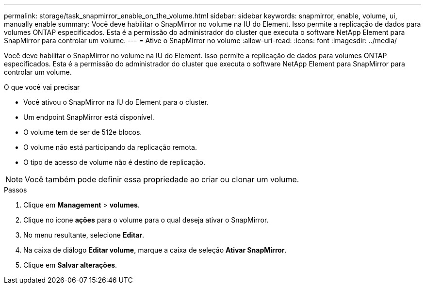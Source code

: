 ---
permalink: storage/task_snapmirror_enable_on_the_volume.html 
sidebar: sidebar 
keywords: snapmirror, enable, volume, ui, manually enable 
summary: Você deve habilitar o SnapMirror no volume na IU do Element. Isso permite a replicação de dados para volumes ONTAP especificados. Esta é a permissão do administrador do cluster que executa o software NetApp Element para SnapMirror para controlar um volume. 
---
= Ative o SnapMirror no volume
:allow-uri-read: 
:icons: font
:imagesdir: ../media/


[role="lead"]
Você deve habilitar o SnapMirror no volume na IU do Element. Isso permite a replicação de dados para volumes ONTAP especificados. Esta é a permissão do administrador do cluster que executa o software NetApp Element para SnapMirror para controlar um volume.

.O que você vai precisar
* Você ativou o SnapMirror na IU do Element para o cluster.
* Um endpoint SnapMirror está disponível.
* O volume tem de ser de 512e blocos.
* O volume não está participando da replicação remota.
* O tipo de acesso de volume não é destino de replicação.



NOTE: Você também pode definir essa propriedade ao criar ou clonar um volume.

.Passos
. Clique em *Management* > *volumes*.
. Clique no ícone *ações* para o volume para o qual deseja ativar o SnapMirror.
. No menu resultante, selecione *Editar*.
. Na caixa de diálogo *Editar volume*, marque a caixa de seleção *Ativar SnapMirror*.
. Clique em *Salvar alterações*.

